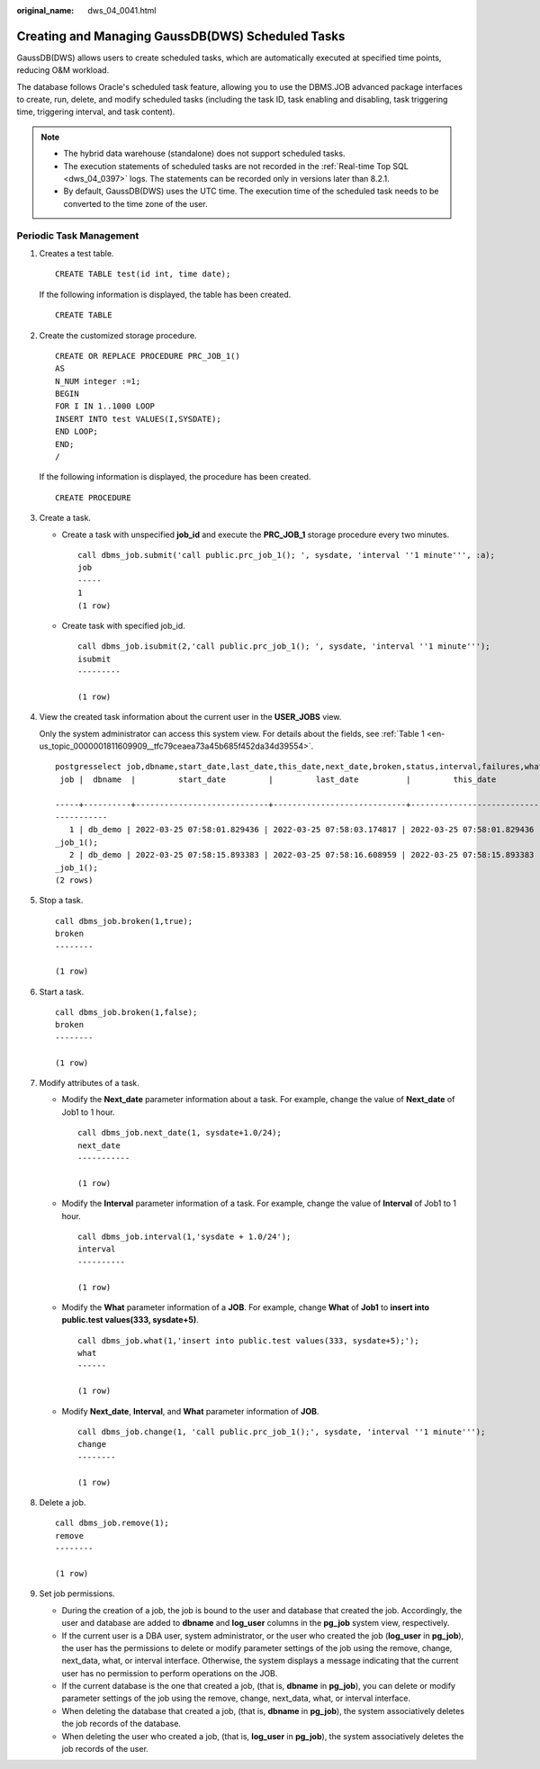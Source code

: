 :original_name: dws_04_0041.html

.. _dws_04_0041:

Creating and Managing GaussDB(DWS) Scheduled Tasks
==================================================

GaussDB(DWS) allows users to create scheduled tasks, which are automatically executed at specified time points, reducing O&M workload.

The database follows Oracle's scheduled task feature, allowing you to use the DBMS.JOB advanced package interfaces to create, run, delete, and modify scheduled tasks (including the task ID, task enabling and disabling, task triggering time, triggering interval, and task content).

.. note::

   -  The hybrid data warehouse (standalone) does not support scheduled tasks.
   -  The execution statements of scheduled tasks are not recorded in the :ref:`Real-time Top SQL <dws_04_0397>` logs. The statements can be recorded only in versions later than 8.2.1.
   -  By default, GaussDB(DWS) uses the UTC time. The execution time of the scheduled task needs to be converted to the time zone of the user.

Periodic Task Management
------------------------

#. Creates a test table.

   ::

      CREATE TABLE test(id int, time date);

   If the following information is displayed, the table has been created.

   ::

      CREATE TABLE

#. Create the customized storage procedure.

   ::

      CREATE OR REPLACE PROCEDURE PRC_JOB_1()
      AS
      N_NUM integer :=1;
      BEGIN
      FOR I IN 1..1000 LOOP
      INSERT INTO test VALUES(I,SYSDATE);
      END LOOP;
      END;
      /

   If the following information is displayed, the procedure has been created.

   ::

      CREATE PROCEDURE

#. Create a task.

   -  Create a task with unspecified **job_id** and execute the **PRC_JOB_1** storage procedure every two minutes.

      ::

         call dbms_job.submit('call public.prc_job_1(); ', sysdate, 'interval ''1 minute''', :a);
         job
         -----
         1
         (1 row)

   -  Create task with specified job_id.

      ::

         call dbms_job.isubmit(2,'call public.prc_job_1(); ', sysdate, 'interval ''1 minute''');
         isubmit
         ---------

         (1 row)

#. View the created task information about the current user in the **USER_JOBS** view.

   Only the system administrator can access this system view. For details about the fields, see :ref:`Table 1 <en-us_topic_0000001811609909__tfc79ceaea73a45b685f452da34d39554>`.

   ::

      postgresselect job,dbname,start_date,last_date,this_date,next_date,broken,status,interval,failures,what from user_jobs;
       job |  dbname  |         start_date         |         last_date          |         this_date          |      next_date      | broken | status |      interval       | failures |           what

      -----+----------+----------------------------+----------------------------+----------------------------+---------------------+--------+--------+---------------------+----------+----------------
      -----------
         1 | db_demo | 2022-03-25 07:58:01.829436 | 2022-03-25 07:58:03.174817 | 2022-03-25 07:58:01.829436 | 2022-03-25 07:59:01 | n      | s      | interval '1 minute' |        0 | call public.prc
      _job_1();
         2 | db_demo | 2022-03-25 07:58:15.893383 | 2022-03-25 07:58:16.608959 | 2022-03-25 07:58:15.893383 | 2022-03-25 07:59:15 | n      | s      | interval '1 minute' |        0 | call public.prc
      _job_1();
      (2 rows)

#. Stop a task.

   ::

      call dbms_job.broken(1,true);
      broken
      --------

      (1 row)

#. Start a task.

   ::

      call dbms_job.broken(1,false);
      broken
      --------

      (1 row)

#. Modify attributes of a task.

   -  Modify the **Next_date** parameter information about a task. For example, change the value of **Next_date** of Job1 to 1 hour.

      ::

         call dbms_job.next_date(1, sysdate+1.0/24);
         next_date
         -----------

         (1 row)

   -  Modify the **Interval** parameter information of a task. For example, change the value of **Interval** of Job1 to 1 hour.

      ::

         call dbms_job.interval(1,'sysdate + 1.0/24');
         interval
         ----------

         (1 row)

   -  Modify the **What** parameter information of a **JOB**. For example, change **What** of **Job1** to **insert into public.test values(333, sysdate+5)**.

      ::

         call dbms_job.what(1,'insert into public.test values(333, sysdate+5);');
         what
         ------

         (1 row)

   -  Modify **Next_date**, **Interval**, and **What** parameter information of **JOB**.

      ::

         call dbms_job.change(1, 'call public.prc_job_1();', sysdate, 'interval ''1 minute''');
         change
         --------

         (1 row)

#. Delete a job.

   ::

      call dbms_job.remove(1);
      remove
      --------

      (1 row)

#. Set job permissions.

   -  During the creation of a job, the job is bound to the user and database that created the job. Accordingly, the user and database are added to **dbname** and **log_user** columns in the **pg_job** system view, respectively.
   -  If the current user is a DBA user, system administrator, or the user who created the job (**log_user** in **pg_job**), the user has the permissions to delete or modify parameter settings of the job using the remove, change, next_data, what, or interval interface. Otherwise, the system displays a message indicating that the current user has no permission to perform operations on the JOB.
   -  If the current database is the one that created a job, (that is, **dbname** in **pg_job**), you can delete or modify parameter settings of the job using the remove, change, next_data, what, or interval interface.
   -  When deleting the database that created a job, (that is, **dbname** in **pg_job**), the system associatively deletes the job records of the database.
   -  When deleting the user who created a job, (that is, **log_user** in **pg_job**), the system associatively deletes the job records of the user.
